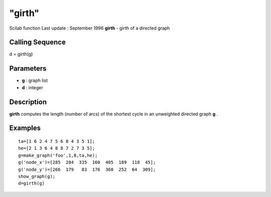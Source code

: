 ====
"girth"
====

Scilab function Last update : September 1996
**girth** - girth of a directed graph



Calling Sequence
~~~~~~~~~~~~~~~~

d = girth(g)




Parameters
~~~~~~~~~~


+ **g** : graph list
+ **d** : integer




Description
~~~~~~~~~~~

**girth** computes the length (number of arcs) of the shortest cycle
in an unweighted directed graph **g** .



Examples
~~~~~~~~


::

    
    
    ta=[1 6 2 4 7 5 6 8 4 3 5 1];
    he=[2 1 3 6 4 8 8 7 2 7 3 5];
    g=make_graph('foo',1,8,ta,he);
    g('node_x')=[285  284  335  160  405  189  118  45];
    g('node_y')=[266  179   83  176  368  252  64  309];
    show_graph(g);
    d=girth(g)
     
      




